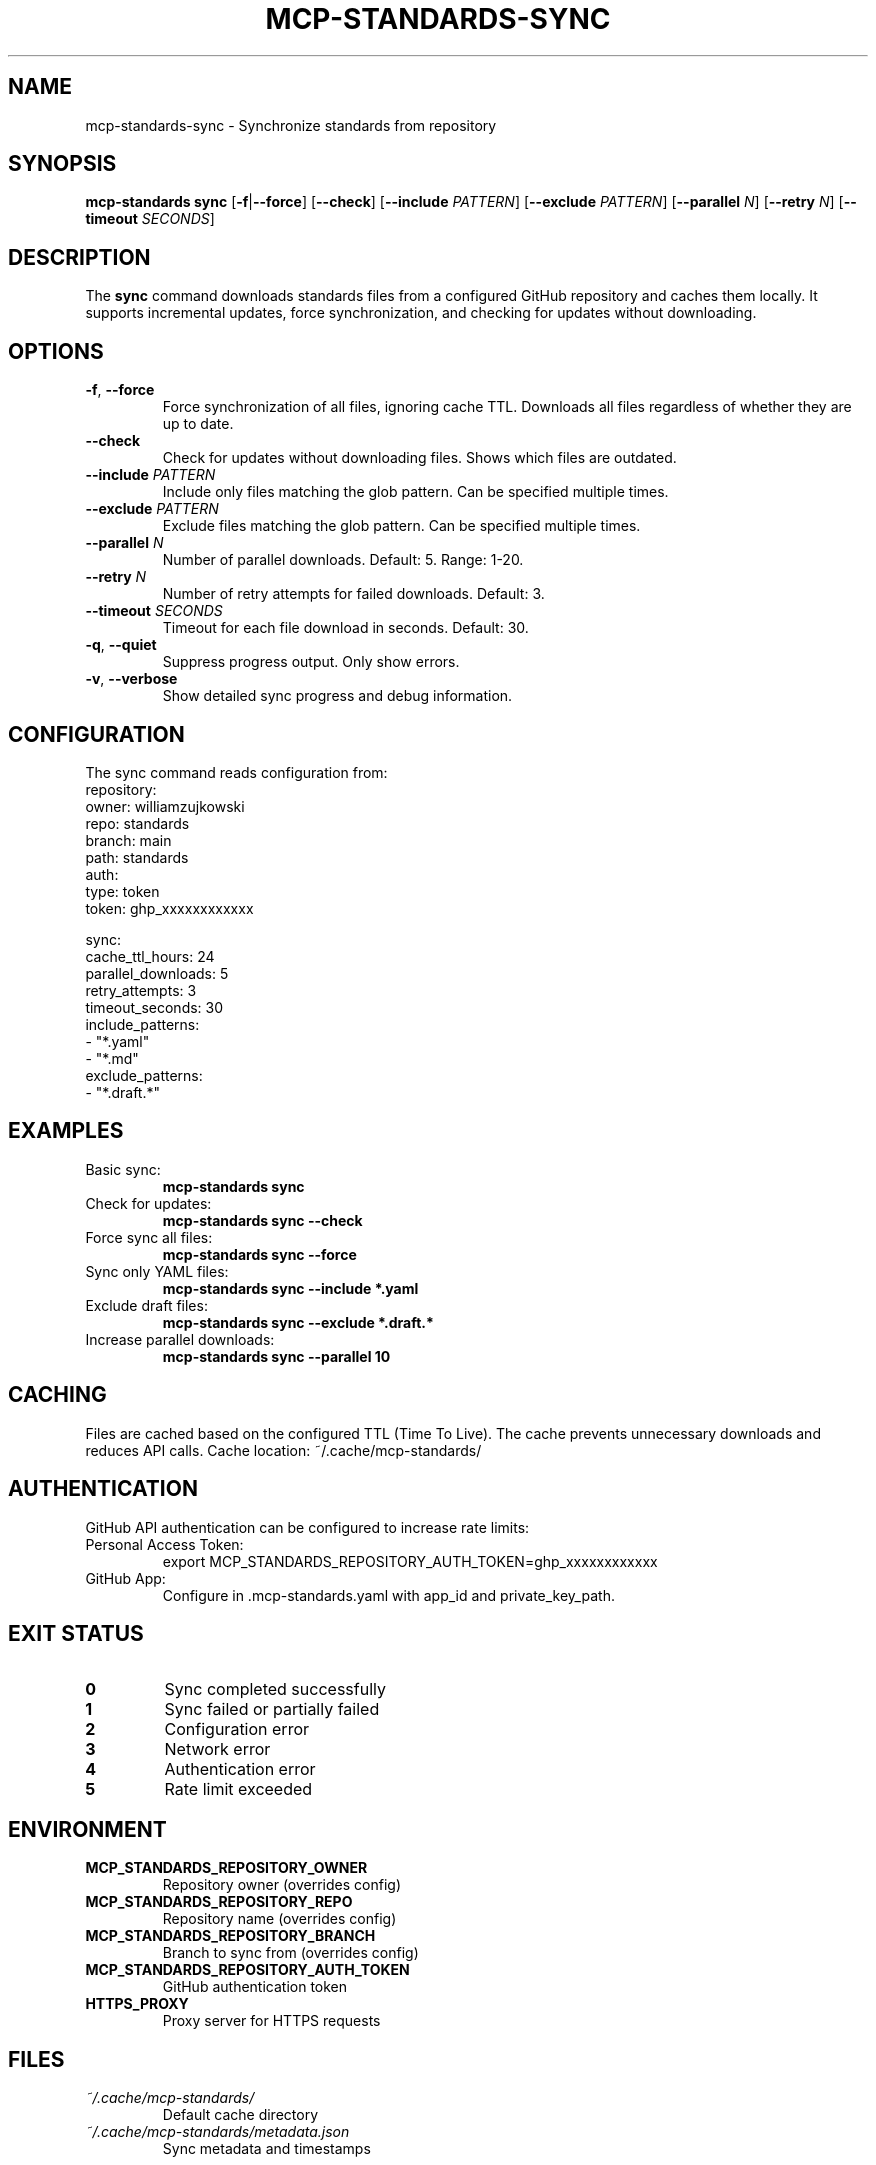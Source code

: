 .\" Manpage for mcp-standards sync
.TH MCP-STANDARDS-SYNC 1 "January 2025" "1.0.0" "MCP Standards Server Manual"

.SH NAME
mcp-standards-sync \- Synchronize standards from repository

.SH SYNOPSIS
.B mcp-standards sync
[\fB\-f\fR|\fB\-\-force\fR]
[\fB\-\-check\fR]
[\fB\-\-include\fR \fIPATTERN\fR]
[\fB\-\-exclude\fR \fIPATTERN\fR]
[\fB\-\-parallel\fR \fIN\fR]
[\fB\-\-retry\fR \fIN\fR]
[\fB\-\-timeout\fR \fISECONDS\fR]

.SH DESCRIPTION
The
.B sync
command downloads standards files from a configured GitHub repository and caches them locally. It supports incremental updates, force synchronization, and checking for updates without downloading.

.SH OPTIONS
.TP
.BR \-f ", " \-\-force
Force synchronization of all files, ignoring cache TTL. Downloads all files regardless of whether they are up to date.

.TP
.BR \-\-check
Check for updates without downloading files. Shows which files are outdated.

.TP
.BR \-\-include " " \fIPATTERN\fR
Include only files matching the glob pattern. Can be specified multiple times.

.TP
.BR \-\-exclude " " \fIPATTERN\fR
Exclude files matching the glob pattern. Can be specified multiple times.

.TP
.BR \-\-parallel " " \fIN\fR
Number of parallel downloads. Default: 5. Range: 1-20.

.TP
.BR \-\-retry " " \fIN\fR
Number of retry attempts for failed downloads. Default: 3.

.TP
.BR \-\-timeout " " \fISECONDS\fR
Timeout for each file download in seconds. Default: 30.

.TP
.BR \-q ", " \-\-quiet
Suppress progress output. Only show errors.

.TP
.BR \-v ", " \-\-verbose
Show detailed sync progress and debug information.

.SH CONFIGURATION
The sync command reads configuration from:
.nf
repository:
  owner: williamzujkowski
  repo: standards
  branch: main
  path: standards
  auth:
    type: token
    token: ghp_xxxxxxxxxxxx

sync:
  cache_ttl_hours: 24
  parallel_downloads: 5
  retry_attempts: 3
  timeout_seconds: 30
  include_patterns:
    - "*.yaml"
    - "*.md"
  exclude_patterns:
    - "*.draft.*"
.fi

.SH EXAMPLES
.TP
Basic sync:
.B mcp-standards sync

.TP
Check for updates:
.B mcp-standards sync --check

.TP
Force sync all files:
.B mcp-standards sync --force

.TP
Sync only YAML files:
.B mcp-standards sync --include "*.yaml"

.TP
Exclude draft files:
.B mcp-standards sync --exclude "*.draft.*"

.TP
Increase parallel downloads:
.B mcp-standards sync --parallel 10

.SH CACHING
Files are cached based on the configured TTL (Time To Live). The cache prevents unnecessary downloads and reduces API calls. Cache location: ~/.cache/mcp-standards/

.SH AUTHENTICATION
GitHub API authentication can be configured to increase rate limits:

.TP
Personal Access Token:
.nf
export MCP_STANDARDS_REPOSITORY_AUTH_TOKEN=ghp_xxxxxxxxxxxx
.fi

.TP
GitHub App:
Configure in .mcp-standards.yaml with app_id and private_key_path.

.SH EXIT STATUS
.TP
.B 0
Sync completed successfully

.TP
.B 1
Sync failed or partially failed

.TP
.B 2
Configuration error

.TP
.B 3
Network error

.TP
.B 4
Authentication error

.TP
.B 5
Rate limit exceeded

.SH ENVIRONMENT
.TP
.B MCP_STANDARDS_REPOSITORY_OWNER
Repository owner (overrides config)

.TP
.B MCP_STANDARDS_REPOSITORY_REPO  
Repository name (overrides config)

.TP
.B MCP_STANDARDS_REPOSITORY_BRANCH
Branch to sync from (overrides config)

.TP
.B MCP_STANDARDS_REPOSITORY_AUTH_TOKEN
GitHub authentication token

.TP
.B HTTPS_PROXY
Proxy server for HTTPS requests

.SH FILES
.TP
.I ~/.cache/mcp-standards/
Default cache directory

.TP
.I ~/.cache/mcp-standards/metadata.json
Sync metadata and timestamps

.SH SEE ALSO
.BR mcp-standards (1),
.BR mcp-standards-cache (1),
.BR mcp-standards-status (1)

.SH BUGS
Report bugs at: https://github.com/williamzujkowski/mcp-standards-server/issues